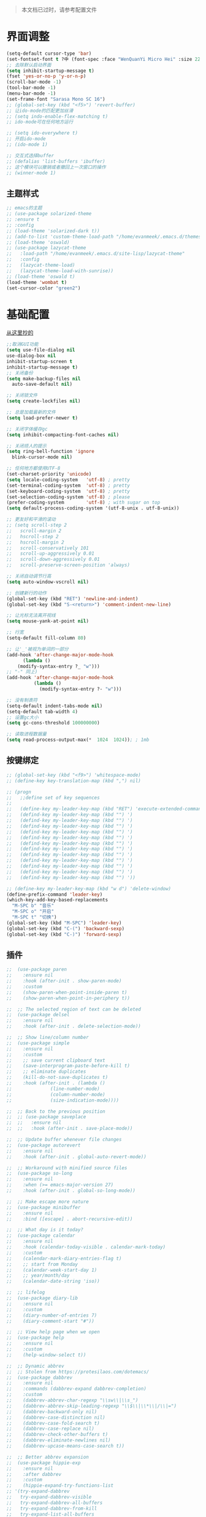 #+begin_quote
本文档已过时，请参考配置文件
#+end_quote
* 界面调整
	#+BEGIN_SRC emacs-lisp
      (setq-default cursor-type 'bar)
      (set-fontset-font t ?中 (font-spec :face "WenQuanYi Micro Hei" :size 22))
      ;; 去除默认启动界面
      (setq inhibit-startup-message t)
      (fset 'yes-or-no-p 'y-or-n-p)
      (scroll-bar-mode -1)
      (tool-bar-mode -1)
      (menu-bar-mode -1)
      (set-frame-font "Sarasa Mono SC 16")
      ;; (global-set-key (kbd "<f5>") 'revert-buffer)
      ;; 让ido-mode的匹配更加丝滑
      ;; (setq indo-enable-flex-matching t)
      ;; ido-mode可在任何地方运行

      ;; (setq ido-everywhere t)
      ;; 开启ido-mode
      ;; (ido-mode 1)

      ;; 交互式选择buffer
      ;; (defalias 'list-buffers 'ibuffer)
      ;; 这个模块可以撤销或者撤回上一次窗口的操作
      ;; (winner-mode 1)
	#+end_src
** 主题样式
   #+begin_src emacs-lisp
     ;; emacs的主题
     ;; (use-package solarized-theme
     ;; :ensure t
     ;; :config
     ;; (load-theme 'solarized-dark t))
     ;; (add-to-list 'custom-theme-load-path "/home/evanmeek/.emacs.d/themes/")
     ;; (load-theme 'oswald)
     ;; (use-package lazycat-theme
     ;;   :load-path "/home/evanmeek/.emacs.d/site-lisp/lazycat-theme"
     ;;   :config
     ;;   (lazycat-theme-load)
     ;;   (lazycat-theme-load-with-sunrise))
     ;; (load-theme 'oswald t)
     (load-theme 'wombat t)
     (set-cursor-color "green2")
   #+END_SRC
* 基础配置
  [[https://github.com/condy0919/.emacs.d/blob/master/plugins/init-base.el][从这里抄的]]
  #+begin_src emacs-lisp
    ;;取消GUI功能
    (setq use-file-dialog nil
    use-dialog-box nil
    inhibit-startup-screen t
    inhibit-startup-message t)
    ;; 关闭备份
    (setq make-backup-files nil
      auto-save-default nil)

    ;; 关闭锁文件
    (setq create-lockfiles nil)

    ;; 总是加载最新的文件
    (setq load-prefer-newer t)

    ;; 关闭字体缓存gc
    (setq inhibit-compacting-font-caches nil)

    ;; 关闭烦人的提示
    (setq ring-bell-function 'ignore
      blink-cursor-mode nil)

    ;; 任何地方都使用UTF-8
    (set-charset-priority 'unicode)
    (setq locale-coding-system   'utf-8) ; pretty
    (set-terminal-coding-system  'utf-8) ; pretty
    (set-keyboard-coding-system  'utf-8) ; pretty
    (set-selection-coding-system 'utf-8) ; please
    (prefer-coding-system        'utf-8) ; with sugar on top
    (setq default-process-coding-system '(utf-8-unix . utf-8-unix))

    ;; 更友好和平滑的滚动
    ;; (setq scroll-step 2
    ;;   scroll-margin 2
    ;;   hscroll-step 2
    ;;   hscroll-margin 2
    ;;   scroll-conservatively 101
    ;;   scroll-up-aggressively 0.01
    ;;   scroll-down-aggressively 0.01
    ;;   scroll-preserve-screen-position 'always)

    ;; 关闭自动调节行高
    (setq auto-window-vscroll nil)

    ;; 创建新行的动作
    (global-set-key (kbd "RET") 'newline-and-indent)
    (global-set-key (kbd "S-<return>") 'comment-indent-new-line)

    ;; 让光标无法离开视线
    (setq mouse-yank-at-point nil)

    ;; 行宽
    (setq-default fill-column 80)

    ;; 让'_'被视为单词的一部分
    (add-hook 'after-change-major-mode-hook
          (lambda ()
        (modify-syntax-entry ?_ "w")))
    ;; "-" 同上)
    (add-hook 'after-change-major-mode-hook
              (lambda ()
                (modify-syntax-entry ?- "w")))

    ;; 没有制表符
    (setq-default indent-tabs-mode nil)
    (setq-default tab-width 4)
    ;; 设置gc大小
    (setq gc-cons-threshold 100000000)

    ;; 读取进程数据量
    (setq read-process-output-max(*  1024  1024)); ; 1mb
  #+end_src
** 按键绑定 
   #+begin_src emacs-lisp
     ;; (global-set-key (kbd "<f9>") 'whitespace-mode)
     ;; (define-key key-translation-map (kbd ",") nil)

     ;; (progn
     ;;   ;;define set of key sequences
     ;;   
     ;;   (define-key my-leader-key-map (kbd "RET") 'execute-extended-command)
     ;;   (defind-key my-leader-key-map (kbd "") ')
     ;;   (defind-key my-leader-key-map (kbd "") ')
     ;;   (defind-key my-leader-key-map (kbd "") ')
     ;;   (defind-key my-leader-key-map (kbd "") ')
     ;;   (defind-key my-leader-key-map (kbd "") ')
     ;;   (defind-key my-leader-key-map (kbd "") ')
     ;;   (defind-key my-leader-key-map (kbd "") ')
     ;;   (defind-key my-leader-key-map (kbd "") ')
     ;;   (defind-key my-leader-key-map (kbd "") ')
     ;;   (defind-key my-leader-key-map (kbd "") ')
     ;;   (defind-key my-leader-key-map (kbd "") ')
     ;;   (defind-key my-leader-key-map (kbd "") '))

     ;; (define-key my-leader-key-map (kbd "w d") 'delete-window)
     (define-prefix-command 'leader-key)
     (which-key-add-key-based-replacements
       "M-SPC b" "音乐"
       "M-SPC o" "开启"
       "M-SPC t" "切换")
     (global-set-key (kbd "M-SPC") 'leader-key)
     (global-set-key (kbd "C-(") 'backward-sexp)
     (global-set-key (kbd "C-)") 'forward-sexp)
   #+end_src
** 插件
   #+begin_src emacs-lisp
     ;;  (use-package paren
     ;;    :ensure nil
     ;;    :hook (after-init . show-paren-mode)
     ;;    :custom
     ;;    (show-paren-when-point-inside-paren t)
     ;;    (show-paren-when-point-in-periphery t))

     ;;  ;; The selected region of text can be deleted
     ;;  (use-package delsel
     ;;    :ensure nil
     ;;    :hook (after-init . delete-selection-mode))

     ;;  ;; Show line/column number
     ;;  (use-package simple
     ;;    :ensure nil
     ;;    :custom
     ;;    ;; save current clipboard text
     ;;    (save-interprogram-paste-before-kill t)
     ;;    ;; eliminate duplicates
     ;;    (kill-do-not-save-duplicates t)
     ;;    :hook (after-init . (lambda ()
     ;;              (line-number-mode)
     ;;              (column-number-mode)
     ;;              (size-indication-mode))))

     ;;  ;; Back to the previous position
     ;;  ;; (use-package saveplace
     ;;  ;;   :ensure nil
     ;;  ;;   :hook (after-init . save-place-mode))

     ;;  ;; Update buffer whenever file changes
     ;;  (use-package autorevert
     ;;    :ensure nil
     ;;    :hook (after-init . global-auto-revert-mode))

     ;;  ;; Workaround with minified source files
     ;;  (use-package so-long
     ;;    :ensure nil
     ;;    :when (>= emacs-major-version 27)
     ;;    :hook (after-init . global-so-long-mode))

     ;;  ;; Make escape more nature
     ;;  (use-package minibuffer
     ;;    :ensure nil
     ;;    :bind ([escape] . abort-recursive-edit))

     ;;  ;; What day is it today?
     ;;  (use-package calendar
     ;;    :ensure nil
     ;;    :hook (calendar-today-visible . calendar-mark-today)
     ;;    :custom
     ;;    (calendar-mark-diary-entries-flag t)
     ;;    ;; start from Monday
     ;;    (calendar-week-start-day 1)
     ;;    ;; year/month/day
     ;;    (calendar-date-string 'iso))

     ;;  ;; lifelog
     ;;  (use-package diary-lib
     ;;    :ensure nil
     ;;    :custom
     ;;    (diary-number-of-entries 7)
     ;;    (diary-comment-start "#"))

     ;;  ;; View help page when we open
     ;;  (use-package help
     ;;    :ensure nil
     ;;    :custom
     ;;    (help-window-select t))

     ;;  ;; Dynamic abbrev
     ;;  ;; Stolen from https://protesilaos.com/dotemacs/
     ;;  (use-package dabbrev
     ;;    :ensure nil
     ;;    :commands (dabbrev-expand dabbrev-completion)
     ;;    :custom
     ;;    (dabbrev-abbrev-char-regexp "\\sw\\|\\s_")
     ;;    (dabbrev-abbrev-skip-leading-regexp "\\$\\|\\*\\|/\\|=")
     ;;    (dabbrev-backward-only nil)
     ;;    (dabbrev-case-distinction nil)
     ;;    (dabbrev-case-fold-search t)
     ;;    (dabbrev-case-replace nil)
     ;;    (dabbrev-check-other-buffers t)
     ;;    (dabbrev-eliminate-newlines nil)
     ;;    (dabbrev-upcase-means-case-search t))

     ;;  ;; Better abbrev expansion
     ;;  (use-package hippie-exp
     ;;    :ensure nil
     ;;    :after dabbrev
     ;;    :custom
     ;;    (hippie-expand-try-functions-list
     ;; '(try-expand-dabbrev
     ;;   try-expand-dabbrev-visible
     ;;   try-expand-dabbrev-all-buffers
     ;;   try-expand-dabbrev-from-kill
     ;;   try-expand-list-all-buffers
     ;;   try-expand-list
     ;;   try-expand-line-all-buffers
     ;;   try-expand-line
     ;;   try-complete-file-name-partially
     ;;   try-complete-file-name
     ;;   try-expand-all-abbrevs))
     ;;    :bind ("M-/" . hippie-expand))

     ;;  ;; Make align be a simple thing
     ;;  (use-package align
     ;;    :ensure nil
     ;;    :bind (("C-c [" . align-regexp)
     ;;       ("C-c ]" . align-regexp)))

      ;; Needed by `webpaste'
      (use-package browse-url
        :ensure nil
        :custom
        (browse-url-generic-program "google-chrome"))
   #+end_src
* 推荐插件
n** 界面
*** emojify
    #+begin_src emacs-lisp
      (use-package emojify
        :hook 'after-init-hook #'global-emojify-mode)
    #+end_src
*** all-the-icons
    #+begin_src emacs-lisp
      (use-package all-the-icons
        :ensure t)
    #+end_src
*** all-the-icons-dired
    为dired添加图标支持
    #+begin_src emacs-lisp
      (use-package all-the-icons-dired
        :load-path "/home/evanmeek/.emacs.d/site-lisp/all-the-icons-dired/"
        :after (dired all-the-icons)
        :hook
        ('dired-mode-hook  #'all-the-icons-dired-mode))
    #+end_src
*** page-break-lines
    #+begin_src emacs-lisp
      (use-package page-break-lines
        :ensure nil
        :config
        (turn-on-page-break-lines-mode))
    #+end_src
*** dashboard
    #+begin_src emacs-lisp
      (use-package 
        dashboard
        :ensure t 
        :config (dashboard-setup-startup-hook) 
        (dashboard-modify-heading-icons '((recents . "file-text") 
                                          (bookmarks . "book")))
        ;; 设置标题
        (setq dashboard-banner-logo-title "Life is fantastic!")
        ;; 设置banner
        ;; (setq dashboard-startup-banner "/home/evanmeek/.emacs.d/var/banner/logo.png") 
        (setq dashboard-center-content t) 
        (setq dashboard-set-heading-icons t) 
        (setq dashboard-set-file-icons t) 
        (setq dashboard-set-navigator t) 
        (setq dashboard-footer-messages '("为了想要的一切而努力！")))
    #+end_src
*** doom-modeline
    #+begin_src emacs-lisp
      (use-package doom-modeline
        :ensure t
        :init (doom-modeline-mode 1)
        :config
        (setq doom-modeline-height 40))
    #+end_src
*** 透明Emacs
    #+begin_src emacs-lisp
      ;;;###autoload
      (defun +evan/toggle-transparency ()
        (interactive)
        (let ((alpha (frame-parameter nil 'alpha)))
          (set-frame-parameter
           nil 'alpha
           (if (eql (cond ((numberp alpha) alpha)
                          ((numberp (cdr alpha)) (cdr alpha))
                          ;; Also handle undocumented (<active> <inactive>) form.
                          ((numberp (cadr alpha)) (cadr alpha)))
                    100)
               '(80 . 80) '(100 . 100)))))

      (define-key leader-key (kbd "t t") #'+evan/toggle-transparency)
    #+end_src
*** posframe
    一款能将大部分内容以浮空的形式显示的插件
    #+begin_src emacs-lisp
    ;; 浮动窗口
    (use-package posframe
    #+end_src
    :ensure t)
** 基础
*** which-key
    为已有键绑定做很好的提示
    #+BEGIN_SRC emacs-lisp
      ;; 使用which-key来查看按键的作用
      (use-package which-key
        :ensure t
        :custom
        (which-key-popup-type 'side-window)
      ;; config 可以对此插件单独配置，这样写有助于管理各个插件的单独配置
      :config
      (which-key-mode))
    #+END_SRC
*** ace-window
    一款非常好用的管理窗格的插件
    #+begin_src emacs-lisp
    ;; 更好的窗口切换工具 
    (use-package ace-window
    :ensure t
    :init
    (progn
    (global-set-key [remap other-window] 'ace-window)
    (custom-set-faces
    '(aw-leading-char-face
    ((t (:inherit ace-jump-face-foreground :height 3.0 :foreground "red")))))))
    #+end_src
*** swiper + counsel + ivy
**** swiper
     swiper是一个很好用的增强工具，它增强了搜索的功能，以及提供了很多基础函数更好的实现方式。
     #+begin_src emacs-lisp
       ;; 一个很好用的搜索以及很多基础函数的更好实现的插件
       (use-package swiper
         :defer 2
         :bind
         (("C-s" . swiper)
          ("C-r" . swiper)
          ("C-c C-r" . ivy-resume)
          ("M-x" . counsel-M-x)
          ("C-x C-f" . counsel-find-file))
         :config
         (progn
           (ivy-mode 1)
           (setq ivy-use-virtual-buffers t)
           (setq ivy-display-style 'fancy)
           (define-key read-expression-map (kbd "C-r") 'counsel-expression-history)))
     #+end_src
**** counsel
     提供了一些实用功能
     #+begin_src emacs-lisp
       ;; 一些有用的小功能
       (use-package 
         counsel
         :defer 2
         :ensure t
         :bind
         (("C-x C-r" . 'counsel-recentf) 
          ("C-x d" . 'counsel-dired)))
     #+end_src
**** ivy
*** avy
    一款查找字符并快速跳转的工具
    #+begin_src emacs-lisp
      ;; 查找字符跳转工具
      (use-package avy 
        :ensure t 
        :bind (("M-g :" . 'avy-goto-char)
               ("M-g '" . 'avy-goto-char-2)
               ("M-g \"" . 'avy-goto-char-timer)
               ("M-g f" . 'avy-goto-line)
               ("M-g w" . 'avy-goto-word-1)
               ("M-g e" . 'avy-goto-word-0)))
    #+end_src
*** ivy-posframe
    #+begin_src emacs-lisp
      ;; (use-package ivy-posframe
      ;;   :ensure nil
      ;;   :config
      ;;   (setq ivy-posframe-display-functions-alist '((t . ivy-posframe-display)))
      ;;   ;; (setq ivy-posframe-display-functions-alist '((t . ivy-posframe-display-at-frame-center)))
      ;;   ;; (setq ivy-posframe-display-functions-alist '((t . ivy-posframe-display-at-window-center)))
      ;;   ;; (setq ivy-posframe-display-functions-alist '((t . ivy-posframe-display-at-frame-bottom-left)))
      ;;   ;; (setq ivy-posframe-display-functions-alist '((t . ivy-posframe-display-at-window-bottom-left)))
      ;;   ;; (setq ivy-posframe-display-functions-alist '((t . ivy-posframe-display-at-frame-top-center)))
      ;;   (ivy-posframe-mode 1))
    #+end_src
*** rime
    一款输入法插件，但其实并不是一个输入法，只是在Emacs中rime输入法的前端实现，但是却非常好用！
    强烈推荐！
    #+begin_src emacs-lisp
    ;; 使用rime输入法
    (use-package rime
    :ensure t
    :custom
    (default-input-method "rime")
    :config
    (setq rime-user-data-dir "~/.config/fcitx/rime")

    (setq rime-posframe-properties
    (list :background-color "#333333"
             :foreground-color "#dcdccc"
             :font "Sarasa Mono SC-16"
             :internal-border-width 10))
	     (setq default-input-method "rime"
	     rime-show-candidate 'posframe))
    #+END_SRC
*** xah-fly-keys
    #+begin_src emacs-lisp
      ;; (use-package xah-fly-keys
      ;;   :ensure t
      ;;   :config
      ;;   (xah-fly-keys-set-layout "qwerty")
      ;;   (xah-fly-keys 1))
    #+end_src
** 工具
*** awesome-tray
    类似mode-line的一个插件，但是没有mode-line那么繁杂
    #+begin_src emacs-lisp
      ;; (use-package awesome-tray
      ;;   :load-path "/home/evanmeek/.emacs.d/site-lisp/awesome-tray"
      ;;   :config
      ;;   (awesome-tray-mode 1))
    #+end_src
*** awesome-pair
    由王勇大佬开发的自动补全括号的功能
    #+begin_src emacs-lisp
      (use-package 
        awesome-pair 
        :load-path "/home/evanmeek/.emacs.d/site-lisp/awesome-pair"
        :disabled
        :config (dolist (hook (list 'c-mode-common-hook 'c-mode-hook 'c++-mode-hook 'java-mode-hook
                                    'haskell-mode-hook 'emacs-lisp-mode-hook 'lisp-interaction-mode-hook
                                    'lisp-mode-hook 'maxima-mode-hook 'ielm-mode-hook 'sh-mode-hook
                                    'makefile-gmake-mode-hook 'php-mode-hook 'python-mode-hook
                                    'js-mode-hook 'go-mode-hook 'qml-mode-hook 'jade-mode-hook
                                    'css-mode-hook 'ruby-mode-hook 'coffee-mode-hook 'rust-mode-hook
                                    'qmake-mode-hook 'lua-mode-hook 'swift-mode-hook
                                    'minibuffer-inactive-mode-hook)) 
                  (add-hook hook '(lambda () 
                                    (awesome-pair-mode 1)))) 
        (define-key awesome-pair-mode-map (kbd "(") 'awesome-pair-open-round)
        (define-key awesome-pair-mode-map (kbd "[") 'awesome-pair-open-bracket)
        (define-key awesome-pair-mode-map (kbd "{") 'awesome-pair-open-curly)
        (define-key awesome-pair-mode-map (kbd ")") 'awesome-pair-close-round)
        (define-key awesome-pair-mode-map (kbd "]") 'awesome-pair-close-bracket)
        (define-key awesome-pair-mode-map (kbd "}") 'awesome-pair-close-curly)
        (defpine-key awesome-pair-mode-map (kbd "=") 'awesome-pair-equal)

        (define-key awesome-pair-mode-map (kbd "%") 'awesome-pair-match-paren)
        (define-key awesome-pair-mode-map (kbd "\"") 'awesome-pair-double-quote)

        (define-key awesome-pair-mode-map (kbd "SPC") 'awesome-pair-space)

        (define-key awesome-pair-mode-map (kbd "M-o") 'awesome-pair-backward-delete)
        (define-key awesome-pair-mode-map (kbd "C-d") 'awesome-pair-forward-delete)
        (define-key awesome-pair-mode-map (kbd "C-k") 'awesome-pair-kill)

        (define-key awesome-pair-mode-map (kbd "M-\"") 'awesome-pair-wrap-double-quote)
        (define-key awesome-pair-mode-map (kbd "M-[") 'awesome-pair-wrap-bracket)
        (define-key awesome-pair-mode-map (kbd "M-{") 'awesome-pair-wrap-curly)
        (define-key awesome-pair-mode-map (kbd "M-(") 'awesome-pair-wrap-round)
        (define-key awesome-pair-mode-map (kbd "M-)") 'awesome-pair-unwrap)

        (define-key awesome-pair-mode-map (kbd "M-p") 'awesome-pair-jump-right)
        (define-key awesome-pair-mode-map (kbd "M-n") 'awesome-pair-jump-left)
        (define-key awesome-pair-mode-map (kbd "M-:") 'awesome-pair-jump-out-pair-and-newline))
    #+end_src
*** awesome-tab
    #+begin_src emacs-lisp
      ;; (use-package awesome-tab
      ;;   :load-path "/home/evanmeek/.emacs.d/site-lisp/awesome-tab"
      ;;   :config
      ;;   (awesome-tab-mode t))
    #+end_src
*** company-english-helper
	#+begin_src emacs-lisp
      (use-package company-english-helper
        :load-path "/home/evanmeek/.emacs.d/site-lisp/company-english-helper"
        :config
        (define-key leader-key (kbd "t e") 'toggle-company-english-helper))
	 #+end_src
*** telega
    Emacs中的Telegram
    #+begin_src emacs-lisp
      (use-package 
        telega
        :defer 2
        :init (setq telega-proxies 
                    '((:server "localhost" 
                               :port 1080 
                               :enable t 
                               :type (:@type "proxyTypeSocks5")))) 
        (setq telega-chat-fill-column 65) 
        (setq telega-emoji-use-images nil) 
        :config
        (set-fontset-font t 'unicode (font-spec :family "Symbola") nil 'prepend) 
        (with-eval-after-load 'company (add-hook 'telega-chat-mode-hook (lambda () 
                                                                          (make-local-variable
                                                                           'company-backends) 
                                                                          (dolist (it
                                                                                   '(telega-company-botcmd
                                                                                     telega-company-emoji)) 
                                                                            (push it company-backends))))) 
        (with-eval-after-load 'all-the-icons (add-to-list 'all-the-icons-mode-icon-alist
                                                          '(telega-root-mode all-the-icons-fileicon
                                                                             "telegram" 
                                                                             :heigt 1.0 
                                                                             :v-adjust -0.2 
                                                                             :face all-the-icons-yellow)) 
                              (add-to-list 'all-the-icons-mode-icon-alist '(telega-chat-mode
                                                                            all-the-icons-fileicon
                                                                            "telegram" 
                                                                            :heigt 1.0 
                                                                            :v-adjust -0.2 
                                                                            :face all-the-icons-blue))) 
        (telega-notifications-mode 1) 
        (telega-mode-line-mode 1))
	#+end_src
*** vterm
    一款真正的终端仿真器
    #+begin_src emacs-lisp
      (use-package vterm
        :defer 2
        :config
        (define-key 'leader-key (kbd "o t") 'vterm))
    #+end_src
*** youdao-dictionary
    有道词典
    #+begin_src emacs-lisp
    (use-package youdao-dictionary
    :defer 2
    :ensure t
    :config
    (setq url-automatic-caching t)
    (which-key-add-key-based-replacements "C-x y" "有道翻译")
    :bind 
    (("C-x y t" . 'youdao-dictionary-search-at-point-tooltip)
    ("C-x y p" . 'youdao-dictionary-play-voice-at-point)
    ("C-x y r" . 'youdao-dictionary-search-and-replace)
    ("C-x y i" . 'youdao-dictionary-search-from-input)))
    #+end_src
*** bongo
    #+begin_src emacs-lisp
      (use-package 
        bongo 
        :config (defun bongo-init () 
                  (interactive) 
                  (let ((buffer (current-buffer))) 
                    (bongo)
                    (setq bongo-insert-whole-directory-trees "ask") 
                    (bongo-insert-file "~/Music") 
                    (bongo-insert-enqueue-region (point-min) 
                                                 (point-max)) 
                    (bongo-play-random) 
                    (switch-to-buffer buffer)))
        (define-key 'leader-key (kbd "b RET") 'bongo-dwim) 
        (define-key 'leader-key (kbd "b i") 'bongo-init) 
        (define-key 'leader-key (kbd "b x") 'bongo-kill-region) 
        (define-key 'leader-key (kbd "b d") 'bongo-kill-line) 
        (define-key 'leader-key (kbd "b _") 'bongo-undo) 
        (define-key 'leader-key (kbd "b SPC") 'bongo-pause/resume) 
        (define-key 'leader-key (kbd "b TAB") 'bongo-toggle-collapsed) 
        (define-key 'leader-key (kbd "b h") 'bongo-seek-backward-10) 
        (define-key 'leader-key (kbd "b l") 'bongo-seek-forward-10) 
        (define-key 'leader-key (kbd "b a") 'bongo-insert-enqueue) 
        (define-key 'leader-key (kbd "b n") 'bongo-play-next) 
        (define-key 'leader-key (kbd "b p") 'bongo-play-previous) 
        (define-key 'leader-key (kbd "b r") 'bongo-play-random) 
        (define-key 'leader-key (kbd "b s") 'bongo-sprinkle))
    #+end_src
*** rainbow-delimiters
    彩虹括号
    #+begin_src emacs-lisp
      (use-package 
        rainbow-delimiters
        :ensure t
        :config
        ;; 设置每一级括号的颜色
        (set-face-foreground 'rainbow-delimiters-depth-1-face "orange red")
        (set-face-foreground 'rainbow-delimiters-depth-2-face "gold")
        (set-face-foreground 'rainbow-delimiters-depth-3-face "yellow")
        (set-face-foreground 'rainbow-delimiters-depth-4-face "spring green")
        (set-face-foreground 'rainbow-delimiters-depth-5-face "cyan")
        (set-face-foreground 'rainbow-delimiters-depth-6-face "magenta")
        (set-face-foreground 'rainbow-delimiters-depth-7-face "goldenrod")
        (set-face-foreground 'rainbow-delimiters-depth-8-face "IndianRed1")
        (set-face-foreground 'rainbow-delimiters-depth-9-face "ivory1")

        (set-face-bold 'rainbow-delimiters-depth-1-face "orange red")
        (set-face-bold 'rainbow-delimiters-depth-2-face "gold")
        (set-face-bold 'rainbow-delimiters-depth-3-face "yellow")
        (set-face-bold 'rainbow-delimiters-depth-4-face "spring green")
        (set-face-bold 'rainbow-delimiters-depth-5-face "cyan")
        (set-face-bold 'rainbow-delimiters-depth-6-face "magenta")
        (set-face-bold 'rainbow-delimiters-depth-7-face "goldenrod")
        (set-face-bold 'rainbow-delimiters-depth-8-face "IndianRed1")
        (set-face-bold 'rainbow-delimiters-depth-9-face "ivory1")
        (add-hook 'prog-mode-hook #'rainbow-delimiters-mode))
    #+end_src
*** EAF
    EAF 是一个全新的图形应用框架，通过扩展Emacs的多媒体能力，最终达到 Live in Emacs 的终极目标。
    #+begin_src emacs-lisp
      (use-package eaf
        :disabled
        :load-path "~/.emacs.d/site-lisp/emacs-application-framework" ; Set to "/usr/share/emacs/site-lisp/eaf" if installed from AUR
        :custom
        (eaf-find-alternate-file-in-dired t)
        (eaf-proxy-type "http")
        (eaf-proxy-host "127.0.0.1")
        (eaf-proxy-port "1080")
        :config
        (eaf-setq eaf-browser-dark-mode "true")
        (eaf-setq eaf-mindmap-dark-mode "true")
        (eaf-setq eaf-pdf-dark-mode "true")
        (eaf-setq eaf-browser-default-zoom "1.5")
        (eaf-bind-key scroll_up "C-n" eaf-pdf-viewer-keybinding)
        (eaf-bind-key scroll_down "C-p" eaf-pdf-viewer-keybinding)
        (eaf-bind-key take_photo "p" eaf-camera-keybinding))
    #+end_src
*** socks
    #+begin_src emacs-lisp
      (use-package socks
        :ensure t
        :custom
        (url-gateway-method 'socks)
        (socks-server '("Default server" "localhost" 1080 5)))
    #+end_src
*** pdf-tools
    #+begin_src emacs-lisp
      (use-package pdf-tools
        :ensure t)
    #+end_src
*** windmove
    #+begin_src emacs-lisp
      (use-package windmove
        :ensure t
        :init (windmove-default-keybindings)
        :config
        (which-key-add-key-based-replacements "M-SPC w" "窗口")
        :bind (:map leader-key
                    ("w f" . #'windmove-right)
                    ("w b" . #'windmove-left)
                    ("w p" . #'windmove-up)
                    ("w n" . #'windmove-down)))
    #+end_src
*** esup
    启动时间测试
    #+begin_src emacs-lisp
      (use-package esup
        :ensure t
        ;; To use MELPA Stable use ":pin mepla-stable",
        :pin melpa
        :commands (esup))
    #+end_src
** 补全
**** company
     一款补全框架
     #+begin_src emacs-lisp
       (use-package 
         company 
         :defer 2 
         :hook (after-init . global-company-mode) 
         :init (setq company-tooltip-align-annotations t company-idle-delay 0 company-echo-delay 0
                     company-minimum-prefix-length 2 company-require-match nil company-dabbrev-ignore-case
                     nil company-dabbrev-downcase nil company-show-numbers t)
         :config
         (with-eval-after-load 'company
         (define-key company-active-map (kbd "M-n") nil)
         (define-key company-active-map (kbd "M-p") nil)
         (define-key company-active-map (kbd "C-n") #'company-select-next)
         (define-key company-active-map (kbd "C-p") #'company-select-previous)))
     #+end_src
**** company-tabnine
     #+begin_src emacs-lisp
       (use-package company-tabnine
         :ensure t
         :after 'company-mode 'company-tabnine-mode
         :config
         (add-to-list 'company-backends #'company-tabnine))
     #+end_src
**** auto-complete
     自动提示
     #+begin_src emacs-lisp
       ;; 自动补全
       ;; (use-package 
       ;;   auto-complete 
       ;;   :ensure t 
       ;;   :init (progn (ac-config-default) 
       ;; 	   (global-auto-complete-mode t)))
     #+end_src
**** lsp-mode
     #+begin_src emacs-lisp
       (use-package lsp-mode
         :ensure t
         :config
         (add-hook 'prog-mode-hook #'lsp)
         (setq lsp-keymap-prefix "C-c l"))
     #+end_src
**** nox
     一款轻量级别的LSP客户端，依赖于posframe和company-mode
     #+begin_src emacs-lisp
       ;; (use-package nox
       ;;   :init (load (expand-file-name "/home/evanmeek/.emacs.d/site-lisp/nox/jsonrpc.el"))
       ;;   :load-path "/home/evanmeek/.emacs.d/site-lisp/nox/" 
       ;;   :config (dolist (hook (list 'js-mode-hook 'rust-mode-hook 'python-mode-hook 'ruby-mode-hook
       ;;                               'java-mode-hook 'sh-mode-hook 'php-mode-hook 'c-mode-common-hook
       ;;                               'c-mode-hook 'c++-mode-hook 'haskell-mode-hook)) 
       ;;             (add-hook hook '(lambda () 
       ;;                               (nox-ensure)))))
     #+end_src
**** hideshow
     显示隐藏结构数据，例如函数体
     #+begin_src emacs-lisp
       (use-package hideshow
         :ensure nil
         :diminish hs-minor-mode
         :bind (:map prog-mode-map
                     ("C-c TAB" . hs-toggle-hiding)
                     ("C-c p +" . hs-show-all))
         :hook (prog-mode . hs-minor-mode))
     #+end_src
*** 其他
**** org-mode相关
***** org
      必备
      #+begin_src emacs-lisp
      (use-package 
      org 
      :ensure t)
      #+end_src
***** org-bullets
      一款美化org-mode样式的插件
      #+begin_src emacs-lisp
        ;; org-mode 更漂亮的子弹哈哈哈
        (use-package 
          org-bullets
          :ensure t
          :config
          (add-hook 'org-mode-hook (lambda () 
                                     (org-bullets-mode t))))
      #+end_src
***** ox-reveal
      一款能将org文件做成PPT的工具
      [[https://github.com/hexmode/ox-reveal][介绍页面]]
      #+begin_src emacs-lisp
        (use-package 
          ox-reveal
          :after 'org
          :ensure t
          :config
          (setq org-reveal-root "http://cdn.jsdelivr.net/reveal.js/3.0.0/"))
        ;; 对reveal提供代码语法高亮支持
        (use-package 
          htmlize 
          :ensure t)
      #+end_src

      #+RESULTS:
**** general
     更容易的进行键定义
     #+begin_src emacs-lisp
       (use-package general
         :ensure t)

     #+end_src
**** try
     一款可以临时下载安装插件的插件，通常用于测试插件的用法。
     #+BEGIN_SRC emacs-lisp
     ;; 使用try来临时使用任何插件
     (use-package try
     ;; ensure 是关键词(key)，设置为t表示确保次插件已被安装
     :ensure t)
     #+END_SRC
** 代码
*** flycheck
    代码检查
    #+begin_src emacs-lisp
      (use-package flycheck
        :ensure t
        :init (global-flycheck-mode)
        :bind (:map leader-key
                    ("t t" . global-flycheck-mode))
        :config
        (which-key-add-key-based-replacements
          "M-SPC t t" "开关flycheck"))
    #+end_src
*** lsp-ui
    lsp-mode的高级UI功能
    #+begin_src emacs-lisp
      (use-package lsp-ui
        :ensure t
        :hook
        ((lsp . lsp-ui-sideline-mode-hook)
         (lsp . lsp-ui-doc-mode-hook)
         (lsp . lsp-ui-imenu-mode-hook)
         (lsp . lsp-ui-peek-mode-hook)
         )
        :custom
        (lsp-ui-doc-delay 1))
    #+end_src
*** company-lsp
    提供company对lsp-mode的支持
    #+begin_src emacs-lisp
      (use-package company-lsp
        :ensure t
        :config
        (push 'company-lsp company-backends))
    #+end_src
*** lsp-server
**** lsp-python-ms
     #+begin_src emacs-lisp
       (use-package lsp-python-ms
         :ensure t
         :hook
         (('python-mode-hook #'lsp)))
     #+end_src
*** js2-mode
    #+begin_src emacs-lisp
      (use-package js2-mode
        :ensure t)
    #+end_src
*** web-mode
*** lsp-python-ms
    #+begin_src emacs-lisp
      (use-package lsp-python-ms
        :ensure t
        :hook (python-mode . (lambda ()
                               (require 'lsp-python-ms)
                               (lsp)))
        :custom
        (lsp-python-ms-executable "~/.emacs.d/var/python-language-server/output/bin/Release/linux-x64/publish/Microsoft.Python.LanguageServer"))
    #+end_src
